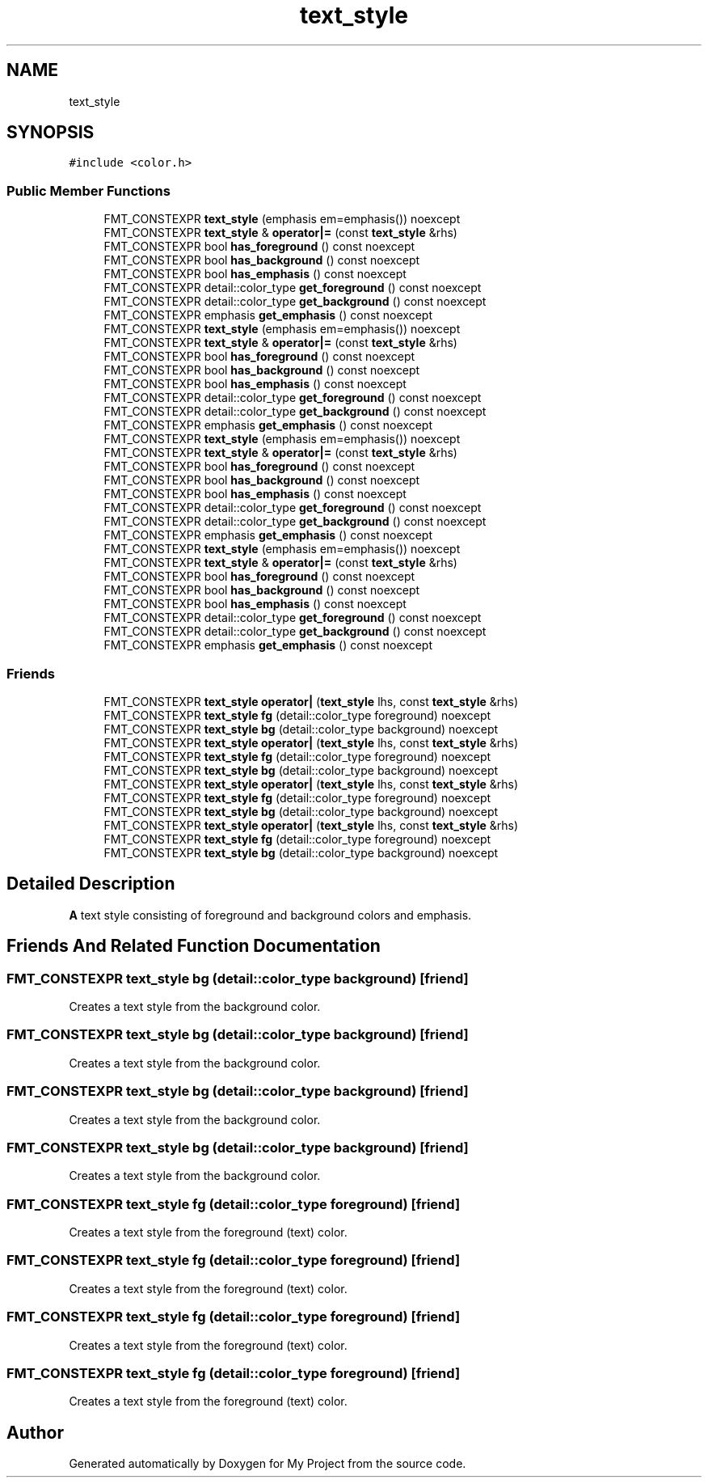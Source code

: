 .TH "text_style" 3 "Wed Feb 1 2023" "Version Version 0.0" "My Project" \" -*- nroff -*-
.ad l
.nh
.SH NAME
text_style
.SH SYNOPSIS
.br
.PP
.PP
\fC#include <color\&.h>\fP
.SS "Public Member Functions"

.in +1c
.ti -1c
.RI "FMT_CONSTEXPR \fBtext_style\fP (emphasis em=emphasis()) noexcept"
.br
.ti -1c
.RI "FMT_CONSTEXPR \fBtext_style\fP & \fBoperator|=\fP (const \fBtext_style\fP &rhs)"
.br
.ti -1c
.RI "FMT_CONSTEXPR bool \fBhas_foreground\fP () const noexcept"
.br
.ti -1c
.RI "FMT_CONSTEXPR bool \fBhas_background\fP () const noexcept"
.br
.ti -1c
.RI "FMT_CONSTEXPR bool \fBhas_emphasis\fP () const noexcept"
.br
.ti -1c
.RI "FMT_CONSTEXPR detail::color_type \fBget_foreground\fP () const noexcept"
.br
.ti -1c
.RI "FMT_CONSTEXPR detail::color_type \fBget_background\fP () const noexcept"
.br
.ti -1c
.RI "FMT_CONSTEXPR emphasis \fBget_emphasis\fP () const noexcept"
.br
.ti -1c
.RI "FMT_CONSTEXPR \fBtext_style\fP (emphasis em=emphasis()) noexcept"
.br
.ti -1c
.RI "FMT_CONSTEXPR \fBtext_style\fP & \fBoperator|=\fP (const \fBtext_style\fP &rhs)"
.br
.ti -1c
.RI "FMT_CONSTEXPR bool \fBhas_foreground\fP () const noexcept"
.br
.ti -1c
.RI "FMT_CONSTEXPR bool \fBhas_background\fP () const noexcept"
.br
.ti -1c
.RI "FMT_CONSTEXPR bool \fBhas_emphasis\fP () const noexcept"
.br
.ti -1c
.RI "FMT_CONSTEXPR detail::color_type \fBget_foreground\fP () const noexcept"
.br
.ti -1c
.RI "FMT_CONSTEXPR detail::color_type \fBget_background\fP () const noexcept"
.br
.ti -1c
.RI "FMT_CONSTEXPR emphasis \fBget_emphasis\fP () const noexcept"
.br
.ti -1c
.RI "FMT_CONSTEXPR \fBtext_style\fP (emphasis em=emphasis()) noexcept"
.br
.ti -1c
.RI "FMT_CONSTEXPR \fBtext_style\fP & \fBoperator|=\fP (const \fBtext_style\fP &rhs)"
.br
.ti -1c
.RI "FMT_CONSTEXPR bool \fBhas_foreground\fP () const noexcept"
.br
.ti -1c
.RI "FMT_CONSTEXPR bool \fBhas_background\fP () const noexcept"
.br
.ti -1c
.RI "FMT_CONSTEXPR bool \fBhas_emphasis\fP () const noexcept"
.br
.ti -1c
.RI "FMT_CONSTEXPR detail::color_type \fBget_foreground\fP () const noexcept"
.br
.ti -1c
.RI "FMT_CONSTEXPR detail::color_type \fBget_background\fP () const noexcept"
.br
.ti -1c
.RI "FMT_CONSTEXPR emphasis \fBget_emphasis\fP () const noexcept"
.br
.ti -1c
.RI "FMT_CONSTEXPR \fBtext_style\fP (emphasis em=emphasis()) noexcept"
.br
.ti -1c
.RI "FMT_CONSTEXPR \fBtext_style\fP & \fBoperator|=\fP (const \fBtext_style\fP &rhs)"
.br
.ti -1c
.RI "FMT_CONSTEXPR bool \fBhas_foreground\fP () const noexcept"
.br
.ti -1c
.RI "FMT_CONSTEXPR bool \fBhas_background\fP () const noexcept"
.br
.ti -1c
.RI "FMT_CONSTEXPR bool \fBhas_emphasis\fP () const noexcept"
.br
.ti -1c
.RI "FMT_CONSTEXPR detail::color_type \fBget_foreground\fP () const noexcept"
.br
.ti -1c
.RI "FMT_CONSTEXPR detail::color_type \fBget_background\fP () const noexcept"
.br
.ti -1c
.RI "FMT_CONSTEXPR emphasis \fBget_emphasis\fP () const noexcept"
.br
.in -1c
.SS "Friends"

.in +1c
.ti -1c
.RI "FMT_CONSTEXPR \fBtext_style\fP \fBoperator|\fP (\fBtext_style\fP lhs, const \fBtext_style\fP &rhs)"
.br
.ti -1c
.RI "FMT_CONSTEXPR \fBtext_style\fP \fBfg\fP (detail::color_type foreground) noexcept"
.br
.ti -1c
.RI "FMT_CONSTEXPR \fBtext_style\fP \fBbg\fP (detail::color_type background) noexcept"
.br
.ti -1c
.RI "FMT_CONSTEXPR \fBtext_style\fP \fBoperator|\fP (\fBtext_style\fP lhs, const \fBtext_style\fP &rhs)"
.br
.ti -1c
.RI "FMT_CONSTEXPR \fBtext_style\fP \fBfg\fP (detail::color_type foreground) noexcept"
.br
.ti -1c
.RI "FMT_CONSTEXPR \fBtext_style\fP \fBbg\fP (detail::color_type background) noexcept"
.br
.ti -1c
.RI "FMT_CONSTEXPR \fBtext_style\fP \fBoperator|\fP (\fBtext_style\fP lhs, const \fBtext_style\fP &rhs)"
.br
.ti -1c
.RI "FMT_CONSTEXPR \fBtext_style\fP \fBfg\fP (detail::color_type foreground) noexcept"
.br
.ti -1c
.RI "FMT_CONSTEXPR \fBtext_style\fP \fBbg\fP (detail::color_type background) noexcept"
.br
.ti -1c
.RI "FMT_CONSTEXPR \fBtext_style\fP \fBoperator|\fP (\fBtext_style\fP lhs, const \fBtext_style\fP &rhs)"
.br
.ti -1c
.RI "FMT_CONSTEXPR \fBtext_style\fP \fBfg\fP (detail::color_type foreground) noexcept"
.br
.ti -1c
.RI "FMT_CONSTEXPR \fBtext_style\fP \fBbg\fP (detail::color_type background) noexcept"
.br
.in -1c
.SH "Detailed Description"
.PP 
\fBA\fP text style consisting of foreground and background colors and emphasis\&. 
.SH "Friends And Related Function Documentation"
.PP 
.SS "FMT_CONSTEXPR \fBtext_style\fP bg (detail::color_type background)\fC [friend]\fP"
Creates a text style from the background color\&. 
.SS "FMT_CONSTEXPR \fBtext_style\fP bg (detail::color_type background)\fC [friend]\fP"
Creates a text style from the background color\&. 
.SS "FMT_CONSTEXPR \fBtext_style\fP bg (detail::color_type background)\fC [friend]\fP"
Creates a text style from the background color\&. 
.SS "FMT_CONSTEXPR \fBtext_style\fP bg (detail::color_type background)\fC [friend]\fP"
Creates a text style from the background color\&. 
.SS "FMT_CONSTEXPR \fBtext_style\fP fg (detail::color_type foreground)\fC [friend]\fP"
Creates a text style from the foreground (text) color\&. 
.SS "FMT_CONSTEXPR \fBtext_style\fP fg (detail::color_type foreground)\fC [friend]\fP"
Creates a text style from the foreground (text) color\&. 
.SS "FMT_CONSTEXPR \fBtext_style\fP fg (detail::color_type foreground)\fC [friend]\fP"
Creates a text style from the foreground (text) color\&. 
.SS "FMT_CONSTEXPR \fBtext_style\fP fg (detail::color_type foreground)\fC [friend]\fP"
Creates a text style from the foreground (text) color\&. 

.SH "Author"
.PP 
Generated automatically by Doxygen for My Project from the source code\&.
